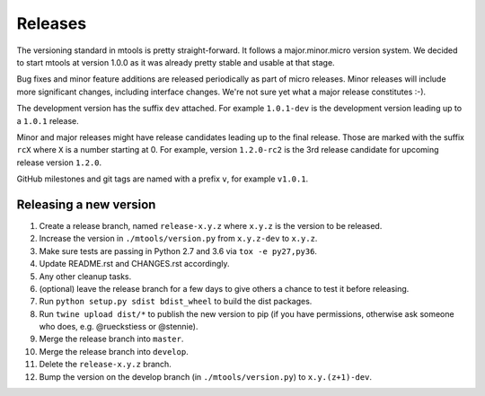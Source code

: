 ========
Releases
========

The versioning standard in mtools is pretty straight-forward. It follows a
major.minor.micro version system. We decided to start mtools at version 1.0.0
as it was already pretty stable and usable at that stage.

Bug fixes and minor feature additions are released periodically as part of
micro releases. Minor releases will include more significant changes, including
interface changes. We're not sure yet what a major release constitutes :-).

The development version has the suffix ``dev`` attached. For example
``1.0.1-dev`` is the development version leading up to a ``1.0.1`` release.

Minor and major releases might have release candidates leading up to the final
release. Those are marked with the suffix ``rcX`` where ``X``
is a number starting at 0. For example, version ``1.2.0-rc2`` is the 3rd
release candidate for upcoming release version ``1.2.0``.

GitHub milestones and git tags are named with a prefix ``v``, for example
``v1.0.1``.


Releasing a new version
~~~~~~~~~~~~~~~~~~~~~~~

#. Create a release branch, named ``release-x.y.z`` where ``x.y.z`` is the
   version to be released.
#. Increase the version in ``./mtools/version.py`` from ``x.y.z-dev`` to
   ``x.y.z``.
#. Make sure tests are passing in Python 2.7 and 3.6 via ``tox -e py27,py36``.
#. Update README.rst and CHANGES.rst accordingly.
#. Any other cleanup tasks.
#. (optional) leave the release branch for a few days to give others a chance
   to test it before releasing.
#. Run ``python setup.py sdist bdist_wheel`` to build the dist packages.
#. Run ``twine upload dist/*`` to publish the new version to pip (if you have
   permissions, otherwise ask someone who does, e.g. @rueckstiess or @stennie).
#. Merge the release branch into ``master``.
#. Merge the release branch into ``develop``.
#. Delete the ``release-x.y.z`` branch.
#. Bump the version on the develop branch (in ``./mtools/version.py``) to
   ``x.y.(z+1)-dev``.
